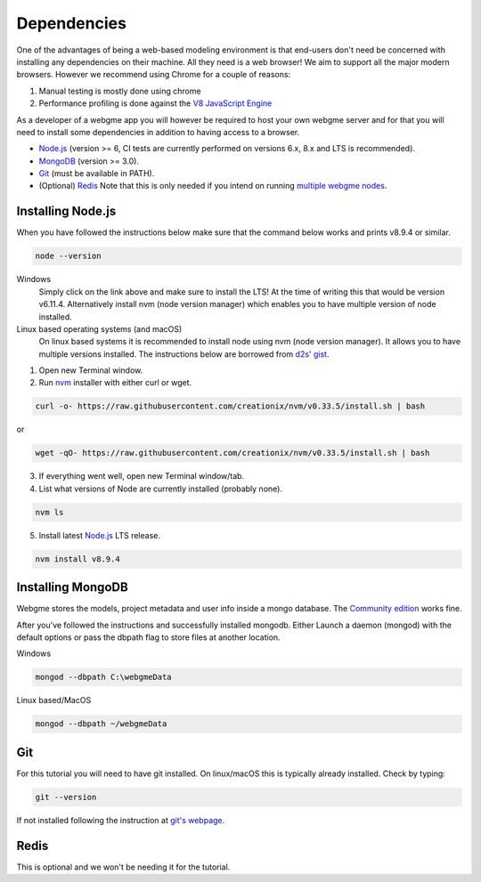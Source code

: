 Dependencies
===============
One of the advantages of being a web-based modeling environment is that end-users don't need be concerned with
installing any dependencies on their machine. All they need is a web browser! We aim to support all the major modern browsers.
However we recommend using Chrome for a couple of reasons:

1. Manual testing is mostly done using chrome
2. Performance profiling is done against the `V8 JavaScript Engine <https://en.wikipedia.org/wiki/V8_(JavaScript_engine)>`_

As a developer of a webgme app you will however be required to host your own webgme server and for that you will need
to install some dependencies in addition to having access to a browser.

* `Node.js <https://nodejs.org/>`_ (version >= 6, CI tests are currently performed on versions 6.x, 8.x and LTS is recommended).
* `MongoDB <https://www.mongodb.com/>`_ (version >= 3.0).
* `Git <https://git-scm.com>`_ (must be available in PATH).
* (Optional) `Redis <https://redis.io/>`_ Note that this is only needed if you intend on running `multiple webgme nodes <https://github.com/webgme/webgme/wiki/Multiple-Nodes>`_.

Installing Node.js
---------------
When you have followed the instructions below make sure that the command below works and prints v8.9.4 or similar.

.. code-block:: bash

    node --version

Windows
  Simply click on the link above and make sure to install the LTS! At the time of writing this that would be version v6.11.4.
  Alternatively install nvm (node version manager) which enables you to have multiple version of node installed.

Linux based operating systems (and macOS)
  On linux based systems it is recommended to install node using nvm (node version manager). It allows you to have multiple versions installed.
  The instructions below are borrowed from `d2s' gist <https://gist.github.com/d2s/372b5943bce17b964a79>`_.

1. Open new Terminal window.
2. Run `nvm <https://github.com/creationix/nvm>`_ installer with either curl or wget.

.. code-block:: bash

    curl -o- https://raw.githubusercontent.com/creationix/nvm/v0.33.5/install.sh | bash

or

.. code-block:: bash

    wget -qO- https://raw.githubusercontent.com/creationix/nvm/v0.33.5/install.sh | bash

3. If everything went well, open new Terminal window/tab.
4. List what versions of Node are currently installed (probably none).

.. code-block:: bash

    nvm ls

5. Install latest `Node.js <https://nodejs.org/en>`_ LTS release.

.. code-block:: bash

  nvm install v8.9.4


Installing MongoDB
------------------
Webgme stores the models, project metadata and user info inside a mongo database. The
`Community edition <https://docs.mongodb.com/manual/administration/install-community/>`_ works fine.

After you've followed the instructions and successfully installed mongodb. Either Launch a daemon (mongod) with the default options or pass the dbpath flag to store files at another location.

Windows

.. code-block:: bash

    mongod --dbpath C:\webgmeData

Linux based/MacOS

.. code-block:: bash

    mongod --dbpath ~/webgmeData

Git
--------
For this tutorial you will need to have git installed. On linux/macOS this is typically already installed. Check by typing:

.. code-block:: bash

    git --version

If not installed following the instruction at `git's webpage <https://git-scm.com/downloads>`_.


Redis
-----------
This is optional and we won't be needing it for the tutorial.